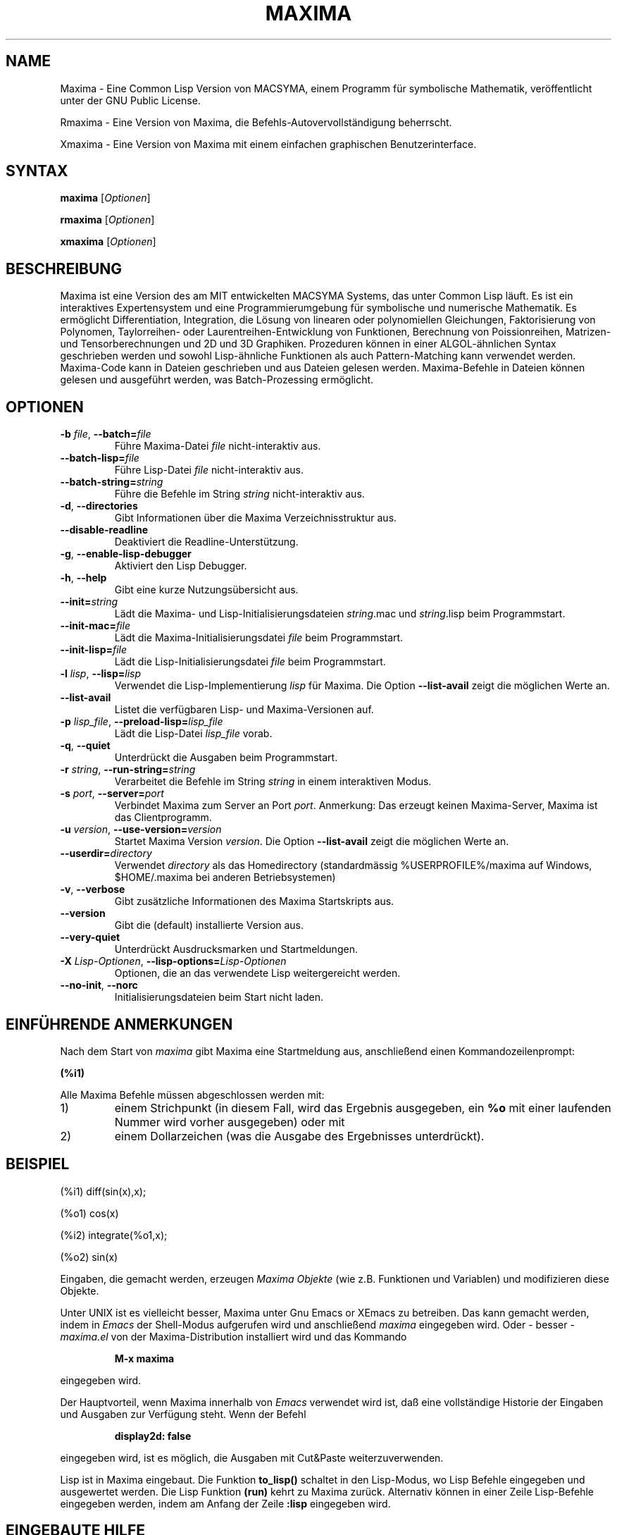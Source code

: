 .TH "MAXIMA" "1" "2022-07-18"
.SH "NAME" 
Maxima \- Eine Common Lisp Version von MACSYMA, einem Programm f\(:ur symbolische Mathematik, ver\(:offentlicht unter der GNU Public License.
.LP
Rmaxima \- Eine Version von Maxima, die Befehls-Autovervollst\(:andigung beherrscht.
.LP
Xmaxima \- Eine Version von Maxima mit einem einfachen graphischen Benutzerinterface.

.SH "SYNTAX" 
.B maxima
[\fIOptionen\fR]
.LP
.B rmaxima
[\fIOptionen\fR]
.LP
.B xmaxima 
[\fIOptionen\fR]

.SH "BESCHREIBUNG" 
Maxima ist eine Version des am MIT entwickelten MACSYMA Systems, das unter Common Lisp l\(:auft.
Es ist ein interaktives Expertensystem und eine Programmierumgebung f\(:ur symbolische und numerische
Mathematik.
Es erm\(:oglicht Differentiation, Integration, die L\(:osung von linearen oder
polynomiellen Gleichungen, Faktorisierung von Polynomen, Taylorreihen- oder Laurentreihen-Entwicklung
von Funktionen, Berechnung von Poissionreihen, Matrizen- und Tensorberechnungen und
2D und 3D Graphiken.
Prozeduren k\(:onnen in einer ALGOL-\(:ahnlichen Syntax geschrieben werden und sowohl Lisp-\(:ahnliche Funktionen
als auch Pattern-Matching kann verwendet werden.
Maxima-Code kann in Dateien geschrieben und aus Dateien gelesen werden.
Maxima-Befehle in Dateien k\(:onnen gelesen und ausgef\(:uhrt werden, was Batch-Prozessing erm\(:oglicht.


.SH "OPTIONEN"
.TP
\fB\-b\fR \fIfile\fR, \fB\-\-batch=\fR\fIfile\fR
F\(:uhre Maxima-Datei \fIfile\fR nicht-interaktiv aus.
.TP
\fB\-\-batch-lisp=\fR\fIfile\fR
F\(:uhre Lisp-Datei \fIfile\fR nicht-interaktiv aus.
.TP
\fB\-\-batch-string=\fR\fIstring\fR
F\(:uhre die Befehle im String \fIstring\fR nicht-interaktiv aus.
.TP
\fB\-d\fR, \fB\-\-directories\fR
Gibt Informationen \(:uber die Maxima Verzeichnisstruktur aus.
.TP
\fB\-\-disable\-readline\fR
Deaktiviert die Readline-Unterst\(:utzung.
.TP
\fB\-g\fR, \fB\-\-enable\-lisp\-debugger\fR
Aktiviert den Lisp Debugger.
.TP
\fB\-h\fR, \fB\-\-help\fR
Gibt eine kurze Nutzungs\(:ubersicht aus.
.TP
\fB\-\-init=\fR\fIstring\fR
L\(:adt die Maxima- und Lisp-Initialisierungsdateien \fR\fIstring\fR.mac und \fR\fIstring\fR.lisp beim Programmstart.
.TP
\fB\-\-init-mac=\fR\fIfile\fR
L\(:adt die Maxima-Initialisierungsdatei \fR\fIfile\fR beim Programmstart.
.TP
\fB\-\-init-lisp=\fR\fIfile\fR
L\(:adt die Lisp-Initialisierungsdatei \fR\fIfile\fR beim Programmstart.
.TP
\fB\-l\fR \fIlisp\fR, \fB\-\-lisp=\fR\fIlisp\fR 
Verwendet die Lisp-Implementierung \fIlisp\fR f\(:ur Maxima. Die Option \fB\-\-list-avail\fR zeigt die m\(:oglichen Werte an.
.TP
.TP
\fB\-\-list-avail\fR
Listet die verf\(:ugbaren Lisp- und Maxima-Versionen auf.
.TP
\fB\-p\fR \fIlisp_file\fR, \fB\-\-preload-lisp=\fR\fIlisp_file\fR
L\(:adt die Lisp-Datei \fIlisp_file\fR vorab.
.TP
\fB\-q\fR, \fB\-\-quiet\fR
Unterdr\(:uckt die Ausgaben beim Programmstart.
.TP
\fB\-r\fR \fIstring\fR, \fB\-\-run-string=\fR\fIstring\fR
Verarbeitet die Befehle im String \fIstring\fR in einem interaktiven Modus.
.TP
\fB\-s\fR \fIport\fR, \fB\-\-server=\fR\fIport\fR
Verbindet Maxima zum Server an Port \fIport\fR.
Anmerkung: Das erzeugt keinen Maxima-Server, Maxima ist das Clientprogramm.
.TP
\fB\-u\fR \fIversion\fR, \fB\-\-use-version=\fR\fIversion\fR 
Startet Maxima Version \fIversion\fR. Die Option \fB\-\-list-avail\fR zeigt die 
m\(:oglichen Werte an.
.TP
\fB\-\-userdir=\fR\fIdirectory\fR 
Verwendet \fIdirectory\fR als das Homedirectory (standardm\(:assig %USERPROFILE%/maxima auf Windows, $HOME/.maxima bei anderen Betriebsystemen)
.TP
\fB\-v\fR, \fB\-\-verbose\fR
Gibt zus\(:atzliche Informationen des Maxima Startskripts aus.
.TP
\fB\-\-version\fR
Gibt die (default) installierte Version aus.
.TP
\fB\-\-very\-quiet\fR
Unterdr\(:uckt Ausdrucksmarken und Startmeldungen.
.TP
\fB\-X\fR \fILisp-Optionen\fR, \fB\-\-lisp-options=\fR\fILisp-Optionen\fR
Optionen, die an das verwendete Lisp weitergereicht werden.
.TP
\fB\-\-no\-init\fR, \fB\-\-norc\fR
Initialisierungsdateien beim Start nicht laden.

.SH EINF\(:UHRENDE ANMERKUNGEN
Nach dem Start von
.I maxima
gibt Maxima eine Startmeldung aus, anschlie\(ssend einen Kommandozeilenprompt:
.LP
.B (%i1)
.LP
Alle Maxima Befehle m\(:ussen abgeschlossen werden mit:
.TP
1)
einem Strichpunkt (in diesem Fall, wird das Ergebnis ausgegeben, ein 
.B %o
mit einer laufenden Nummer wird vorher ausgegeben) oder mit
.TP
2)
einem Dollarzeichen (was die Ausgabe des Ergebnisses unterdr\(:uckt).
.LP
.SH BEISPIEL
.LP
(%i1) diff(sin(x),x);
.LP
(%o1)                         cos(x)
.LP
(%i2) integrate(%o1,x);
.LP
(%o2)                         sin(x)
.LP
Eingaben, die gemacht werden, erzeugen
.I "Maxima Objekte"
(wie z.B. Funktionen und Variablen) und modifizieren diese Objekte.
.LP
Unter UNIX ist es vielleicht besser, Maxima unter Gnu Emacs or XEmacs zu betreiben.
Das kann gemacht werden, indem in
.IR Emacs
der Shell-Modus aufgerufen wird und anschlie\(ssend
.IR maxima
eingegeben wird. Oder - besser - 
.I maxima.el
von der Maxima-Distribution installiert wird und das Kommando
.IP
.B M-x maxima
.LP
eingegeben wird.
.LP
Der Hauptvorteil, wenn Maxima innerhalb von
.I Emacs
verwendet wird ist, da\(ss eine vollst\(:andige Historie der Eingaben und Ausgaben zur Verf\(:ugung steht.
Wenn der Befehl
.IP
.B display2d: false
.LP
eingegeben wird, ist es m\(:oglich, die Ausgaben mit Cut&Paste weiterzuverwenden.
.LP
Lisp ist in Maxima eingebaut.
Die Funktion 
.B to_lisp()
schaltet in den Lisp-Modus, wo Lisp Befehle eingegeben und ausgewertet werden.
Die Lisp Funktion
.B (run)
kehrt zu Maxima zur\(:uck. Alternativ k\(:onnen in einer Zeile Lisp-Befehle eingegeben werden,
indem am Anfang der Zeile
\fB:lisp\fR
eingegeben wird.

.SH EINGEBAUTE HILFE
Das Benutzerhandbuch von Maxima kann am Inputprompt abgerufen werden.
Die Beschreibung eines Befehls oder einer Funktion wird durch
.LP
\fBdescribe(command);\fR
.LP
ausgegeben, oder einfacher:
.LP
\fB ? command\fR
.LP
Der Befehl 
.LP
\fB ?? command\fR
.LP
durchsucht die Liste der Funktionen nach dem String \fIcommand\fR und gibt die Treffer aus.
Es gibt einige Demo-Dateien, die vollst\(:andige Probleme, die mit Maxima gel\(:ost werden, zeigen. Sie k\(:onnen mit folgendem Befehl gezeigt werden:
\fBdemo(command);\fR
.LP
Zus\(:atzliche - von Benutzern beigesteuerte Programmdateien - f\(:ur verschiedene Probleme sind vorhanden, die 
.IR "Share Bibliothek"

.SH WEITERE DOKUMENTATION
Das Handbuch von Maxima existiert in vielen Formaten, z.B. als HTML oder PDF Dokument.

.SH KOMMANDOS F\(:UR ANF\(:ANGER
.LP
Diese Liste inkludiert Befehle, die ein Anf\(:anger n\(:utzlich finden k\(:onnte, bevor das gesamte
Benutzerhandbuch und weitere Dokumentation konsultiert wird.
.TP
.B batch("myfile");
F\(:uhrt den Inhalt der Datei
.IR myfile ,
aus, die Datei sollte Maxima-Kommandos beinhalten.
.TP
.B closefile("myfile");
Schlie\(sst die Sitzung, die durch das writefile Kommando (siehe unten) begonnen wurde.
.TP
.B demo("myfile");
F\(:uhrt den Inhalt der Datei
.IR myfile ,
Schritt f\(:ur Schritt aus (die Datei sollte Maxima-Kommandos) beinhalten.
\" Command ev() currently not included...
.TP
.B functions;
Gibt die Liste der derzeit definierten Funktionen aus.
.TP
.B infolists;
Gibt die Liste der verfügbaren Informationslisten aus.
.TP
.B kill(objectlist);
L\(:oscht die Objekte, die als Argument angegeben werden.
.I kill(all);
L\(:oscht alle Objekte, die durch den Benutzer erzeugt wurden, Maxima wird in den Startzustand versetzt.
.TP
.B quit();
Beendet Maxima.
.TP
.B reset();
Setzt alle Maxima Kontrollparameter auf den Standardwert.
.TP
.B values;
Gibt die Liste der derzeit zugewiesenen Variablennamen aus.
.TP
.B writefile("myfile");
Schreibt eine Sitzung der folgenden Kommandos in die Datei
.IR myfile ;
(nur eine Datei kann gleichzeitig ge\(:offnet sein) und das
.I closefile
Kommando mu\(ss ausgef\(:uhrt werden, bevor Maxima beendet wird, um die Datei
ordnungsgem\(:a\(ss zu schlie\(ssen.

.SH PLOTTING BEFEHLE
Maxima kann 2D und 3-dimensionale Plots erzeugen. Hier ein einfaches Beispiel f\(:ur einen 2D-Plot:
.LP
.B plot2d (sin(x), [x, -2*%pi, 2*%pi]);
.LP
und ein einfaches dreidimensionales Beispiel:
.LP
.B plot3d (2^(-u^2 + v^2), [u, -5, 5], [v, -7, 7]);
.LP
Standardm\(:assig werden Plots mit Hilfe von
.I
gnuplot
erzeugt. Es gibt weitere M\(:oglichkeiten f\(:ur Plots, siehe "? plot_options".
F\(:ur weitere Informationen zu Plotting Funktionen siehe "? plot".

.SH DATEIEN
.TP 1.0i
.I C:/maxima-5.47.0/lib/maxima/5.47.0/binary-\fIlisp\fR
Compilierte Dateien der Lisp-Implementation \fIlisp\fR
.TP 1.0i
.I C:/maxima-5.47.0/info
Haupt-Dokumentations-Directory, beinhaltet info-Dateien, die
f\(:ur den 'describe'-Befehl verwendet werden oder auch zur Anzeige in
Emacs oder einem anderen Info-Anzeigeprogramm.
.TP 1.0i
.I C:/maxima-5.47.0/share/maxima/5.47.0/doc/html
HTML Version der info-Dokumentation.
.TP 1.0i
.I C:/maxima-5.47.0/share/maxima/5.47.0/demo
Maxima Demonstrations-Dateien.
.TP 1.0i
.I C:/maxima-5.47.0/share/maxima/5.47.0/emacs
Elisp Dateien f\(:ur Verwendung unter Emacs oder XEmacs.
.TP 1.0i
.I C:/maxima-5.47.0/share/maxima/5.47.0/share
Externe Pakete.
.TP 1.0i
.I C:/maxima-5.47.0/share/maxima/5.47.0/doc/share
Documentation f\(:ur externe Pakete.
.TP 1.0i
.I C:/maxima-5.47.0/share/maxima/5.47.0/src
Vollst\(:andiger Maxima-Quellcode.
.TP 1.0i
.I C:/maxima-5.47.0/share/maxima/5.47.0/tests
Dateien der Testprogramme.
.TP 1.0i
.I C:/maxima-5.47.0/share/maxima/5.47.0/xmaxima
Dateien f\(:ur Xmaxima.
.TP 1.0i
.I C:/maxima-5.47.0/libexec/maxima/5.47.0/
Maxima Hilfs-Skripte.

.SH UMGEBUNGSVARIABLEN
.TP
\fBMAXIMA_USERDIR\fR
Directory f\(:ur benutzerspezifische Einstellungsdateien.
Der standardm\(:assige Suchpfad von Maxima beinhaltet \fBMAXIMA_USERDIR\fR.
Standardwert: \fB$HOME/.maxima\fR.
.TP
\fBMAXIMA_PREFIX\fR
Maxima sucht seine Eingabedateien im Verzeichnis, das zum Zeitpunkt der Compilierung konfiguriert wurde: C:/maxima-5.47.0.
Maxima kann in ein anderes Verzeichnis verschoben werden, solange das 
.I maxima
Startskript die selbe relative Position wie die restlichen Maxima Dateien beibeh\(:alt.
Falls das
.I maxima
Skript unabh\(:angig davon verschoben werden soll, mu\(ss \fBMAXIMA_PREFIX\fR zum
Pfad der Maxima-Dateien zeigen.
.TP
\fBMAXIMA_DIRECTORY\fR
\fBMAXIMA_DIRECTORY\fR ist \(:aquivalent zu \fBMAXIMA_PREFIX\fR. 
Es ist nur aus Kompatiblit\(:atsgr\(:unden zu alten Maxima-Versionen vorhanden.
.LP
Maxima verwendet diverse andere Umgebungsvariablen f\(:ur die Kommunikation zwischen dem 
.I maxima
Skript und dem Lisp-Abbild. Alle diese Variablen starten mit 
\fIMAXIMA_\fR. Eine Änderung durch den Benutzer sollte nicht notwendig sein.

.SH EINSTELLUNGSDATEIEN
.TP
\fBmaximarc\fR
\fBmaximarc\fR wird vom
.I maxima
Skript beim Start eingelesen. Es sollte im Verzeichnis, auf das die Variable
\fB$MAXIMA_USERDIR\fR zeigt (siehe oben) vorhanden sein. \fBmaximarc\fR kann verwendet werden,
 um beispielsweise die standardm\(:assige Lisp-Implementation zu \(:andern, z.B. durch die Zeile "MAXIMA_LISP=cmucl"
 (um CMUCL Lisp auszuw\(:ahlen).
.TP
\fBmaxima-init.lisp\fR
Beim Programmstart wird die Lisp-Datei \fBmaxima-init.lisp\fR eingelesen, falls sie
im Suchpfad gefuden wird. F\(:ur userspezifische Einstellungen sollte
\fBmaxima-init.lisp\fR im Verzeichnis  \fB$MAXIMA_USERDIR\fR vorhanden sein (siehe oben).
Maxima hat \(:ublicherweise eine systemweite 
\fBmaxima-init.lisp\fR Datei im Maxima 'share' Verzeichnis, man kann diese Datei in das
\fB$MAXIMA_USERDIR\fR  kopieren, um dort eigene \(:Anderungen zu machen.
Alternativ kann man eine Lisp-Initialisierungs-Datei mit den Kommandozeilenoptionen
\fB\-\-init-lisp\fR oder \fB\-\-init\fR
laden.
.TP
\fBmaxima-init.mac\fR
Beim Programmstart wird die Maxima-Datei \fBmaxima-init.mac\fR eingelesen, falls sie
im Suchpfad gefuden wird. F\(:ur userspezifische Einstellungen sollte
\fBmaxima-init.mac\fR im Verzeichnis  \fB$MAXIMA_USERDIR\fR vorhanden sein (siehe oben).
Maxima hat \(:ublicherweise eine systemweite 
\fBmaxima-init.mac\fR Datei im Maxima 'share' Verzeichnis, man kann diese Datei in das
\fB$MAXIMA_USERDIR\fR  kopieren, um dort eigene \(:Anderungen zu machen.
Alternativ kann man eine Maxima-Initialisierungs-Datei mit den Kommandozeilenoptionen
\fB\-\-init-mac\fR oder \fB\-\-init\fR
laden.
.TP
\fB~/.xmaximarc\fR
Xmaxima speichert hier userspezifische Einstellungen.
.TP
\fB~/.xmaxima_history\fR
Xmaxima speichert hier die Kommando-Historie.


.SH REFERENZEN
Alte Refererenz:  
.I "MACSYMA Reference Manual"
(volumes 1 and 2).
The Mathlab Group,
Laboratory for Computer Science, MIT.
Version 10.
January 1983.
.LP
Neuere Referenzen: 
.UR https://maxima.sourceforge.io/de/
.UE

.SH FEHLER
Maxima ist ein komplexes System. Es beinhaltet sowohl bekannte als auch unbekannte Fehler.
Verwenden Sie es auf eigenes Risiko. Die Maxima-Fehlerdatenbank ist verf\(:ugbar unter:
.UR https://sourceforge.net/p/maxima/bugs/
.UE

Neue Fehlermeldungen (und -korrekturen) sind gern gesehen. Bitte inkludieren Sie die Ausgabe der Maxima-Funktion "build_info()" in die Meldung.
Und sehen Sie zuvor nach, ob der Fehler nicht schon gemeldet wurde.

.SH AUTOREN

MACSYMA (Project MAC's SYmbolic MAnipulation System) wurde entwickelt von der 
Mathlab group am MIT Laboratory for Computer Science
(urspr\(:unglich bekannt als Project MAC), w\(:ahrend der Jahre  1969-1972.  Die Arbeit
wurde unterst\(:utzt durch die Zusch\(:usse NSG 1323 der National Aeronautics and
Space Administration, N00014-77-C-0641 des B\(:uros f\(:ur Naval
Research, ET-78-C-02-4687 des U.S. Department of Energy, und
F49620-79-C-020 der U.S. Air Force.  MACSYMA wurde weiterentwickelt, um 
auf UNIX Betriebssystemen verwendet zu werden (zur Verwendung auf DEC VAX Computern
und Sun Workstations), durch Richard Fateman und Kollegen auf der
University of California in Berkeley; diese Version von MACSYMA ist bekannt als
VAXIMA.  Die derzeitige Version hat ihre Urspr\(:unge in den Weiterentwicklungen der 
Public Domain Version MIT MACSYMA for GNU Common Lisp, die von William Schelter, University
of Texas in Austin bis 2001 betreut wurde.
Es beinhaltet viele Erweiterungen und Verbesserungen zum Original.
Die urspr\(:ungliche Version dieser Manualseite wurde von R. P. C. Rodgers (UCSF School of Pharmacy, San Francisco, CA 94143
(rodgers@maxwell.mmwb.ucsf.edu) 1989 verfasst. Sie wurde erweitert von
James Amundson in 2002. Die deutsche \(:Ubersetzung stammt von Wolfgang Dautermann.

Maxima wird nun entwickelt und betreut vom 
.UR https://maxima.sourceforge.io/de/
Maxima Projekt auf Sourceforge.
.UE

.SH "SIEHE AUCH"
.BR wxmaxima(1)
